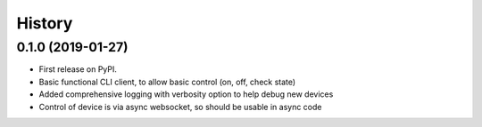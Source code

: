 
History
=======

0.1.0 (2019-01-27)
------------------

* First release on PyPI.
* Basic functional CLI client, to allow basic control (on, off, check state)
* Added comprehensive logging with verbosity option to help debug new devices
* Control of device is via async websocket, so should be usable in async code
